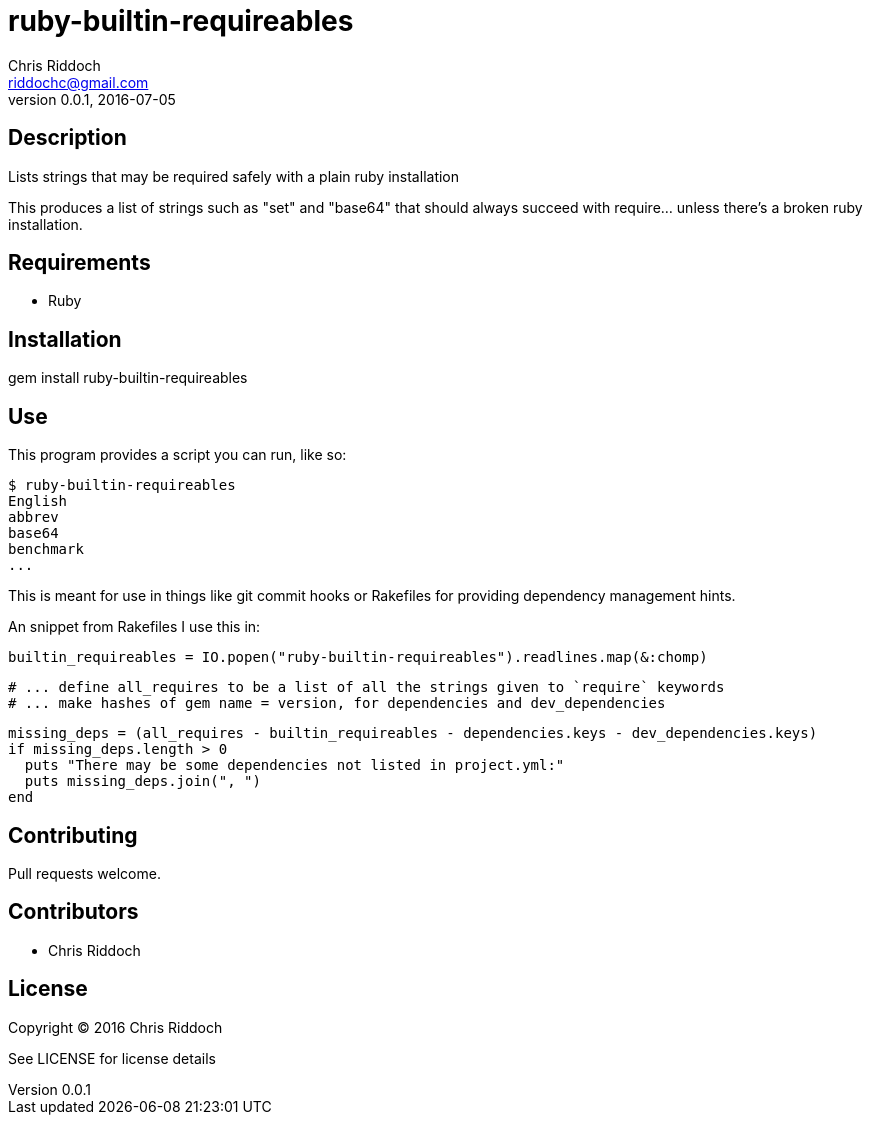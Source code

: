 = ruby-builtin-requireables
Chris Riddoch <riddochc@gmail.com>
:language: ruby
:homepage: https://github.com/riddochc/ruby-builtin-requireables
:revnumber: 0.0.1
:revdate: 2016-07-05

== Description

Lists strings that may be required safely with a plain ruby installation

This produces a list of strings such as "set" and "base64" that should always succeed with require... unless there's a broken ruby installation.

== Requirements

* Ruby

== Installation

gem install ruby-builtin-requireables

== Use

This program provides a script you can run, like so:

   $ ruby-builtin-requireables
   English
   abbrev
   base64
   benchmark
   ...

This is meant for use in things like git commit hooks or Rakefiles for providing dependency management hints.

An snippet from Rakefiles I use this in:

  builtin_requireables = IO.popen("ruby-builtin-requireables").readlines.map(&:chomp)
  
  # ... define all_requires to be a list of all the strings given to `require` keywords
  # ... make hashes of gem name = version, for dependencies and dev_dependencies

  missing_deps = (all_requires - builtin_requireables - dependencies.keys - dev_dependencies.keys)
  if missing_deps.length > 0
    puts "There may be some dependencies not listed in project.yml:"
    puts missing_deps.join(", ")
  end

== Contributing

Pull requests welcome.

== Contributors

* Chris Riddoch

== License

Copyright © 2016 Chris Riddoch

See LICENSE for license details

